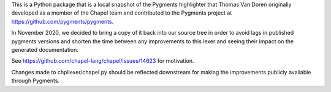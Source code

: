 This is a Python package that is a local snapshot of the  Pygments highlighter
that Thomas Van Doren originally developed as a member of the Chapel team and
contributed to the Pygments project at https://github.com/pygments/pygments.

In November 2020, we decided to bring a copy of it back into our source tree in
order to avoid lags in published pygments versions and shorten the time between
any improvements to this lexer and seeing their impact on the generated
documentation.

See https://github.com/chapel-lang/chapel/issues/14623 for motivation.

Changes made to chpllexer/chapel.py should be reflected downstream for making
the improvements publicly available through Pygments.
